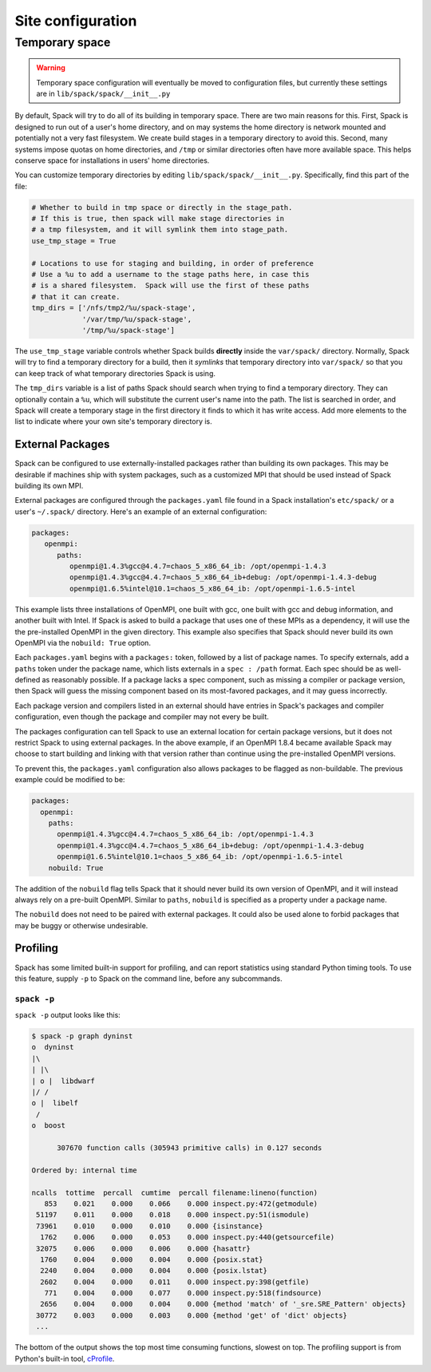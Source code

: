 .. _site-configuration:

Site configuration
===================================

.. _temp-space:

Temporary space
----------------------------

.. warning:: Temporary space configuration will eventually be moved to
   configuration files, but currently these settings are in
   ``lib/spack/spack/__init__.py``

By default, Spack will try to do all of its building in temporary
space.  There are two main reasons for this.  First, Spack is designed
to run out of a user's home directory, and on may systems the home
directory is network mounted and potentially not a very fast
filesystem.  We create build stages in a temporary directory to avoid
this.  Second, many systems impose quotas on home directories, and
``/tmp`` or similar directories often have more available space.  This
helps conserve space for installations in users' home directories.

You can customize temporary directories by editing
``lib/spack/spack/__init__.py``.  Specifically, find this part of the file:

.. code-block:: python

   # Whether to build in tmp space or directly in the stage_path.
   # If this is true, then spack will make stage directories in
   # a tmp filesystem, and it will symlink them into stage_path.
   use_tmp_stage = True

   # Locations to use for staging and building, in order of preference
   # Use a %u to add a username to the stage paths here, in case this
   # is a shared filesystem.  Spack will use the first of these paths
   # that it can create.
   tmp_dirs = ['/nfs/tmp2/%u/spack-stage',
               '/var/tmp/%u/spack-stage',
               '/tmp/%u/spack-stage']

The ``use_tmp_stage`` variable controls whether Spack builds
**directly** inside the ``var/spack/`` directory.  Normally, Spack
will try to find a temporary directory for a build, then it *symlinks*
that temporary directory into ``var/spack/`` so that you can keep
track of what temporary directories Spack is using.

The ``tmp_dirs`` variable is a list of paths Spack should search when
trying to find a temporary directory.  They can optionally contain a
``%u``, which will substitute the current user's name into the path.
The list is searched in order, and Spack will create a temporary stage
in the first directory it finds to which it has write access.  Add
more elements to the list to indicate where your own site's temporary
directory is.


External Packages
~~~~~~~~~~~~~~~~~~~~~
Spack can be configured to use externally-installed
packages rather than building its own packages. This may be desirable
if machines ship with system packages, such as a customized MPI
that should be used instead of Spack building its own MPI.

External packages are configured through the ``packages.yaml`` file found
in a Spack installation's ``etc/spack/`` or a user's ``~/.spack/``
directory. Here's an example of an external configuration:

.. code-block:: yaml

   packages:
      openmpi:
         paths:
            openmpi@1.4.3%gcc@4.4.7=chaos_5_x86_64_ib: /opt/openmpi-1.4.3
            openmpi@1.4.3%gcc@4.4.7=chaos_5_x86_64_ib+debug: /opt/openmpi-1.4.3-debug
            openmpi@1.6.5%intel@10.1=chaos_5_x86_64_ib: /opt/openmpi-1.6.5-intel

This example lists three installations of OpenMPI, one built with gcc,
one built with gcc and debug information, and another built with Intel.
If Spack is asked to build a package that uses one of these MPIs as a
dependency, it will use the the pre-installed OpenMPI in
the given directory.  This example also specifies that Spack should never
build its own OpenMPI via the ``nobuild: True`` option.

Each ``packages.yaml`` begins with a ``packages:`` token, followed
by a list of package names.  To specify externals, add a ``paths``
token under the package name, which lists externals in a
``spec : /path`` format.  Each spec should be as
well-defined as reasonably possible.  If a
package lacks a spec component, such as missing a compiler or
package version, then Spack will guess the missing component based
on its most-favored packages, and it may guess incorrectly.

Each package version and compilers listed in an external should
have entries in Spack's packages and compiler configuration, even
though the package and compiler may not every be built.

The packages configuration can tell Spack to use an external location
for certain package versions, but it does not restrict Spack to using
external packages.  In the above example, if an OpenMPI 1.8.4 became
available Spack may choose to start building and linking with that version
rather than continue using the pre-installed OpenMPI versions.

To prevent this, the ``packages.yaml`` configuration also allows packages
to be flagged as non-buildable.  The previous example could be modified to
be:

.. code-block:: yaml

  packages:
    openmpi:
      paths:
        openmpi@1.4.3%gcc@4.4.7=chaos_5_x86_64_ib: /opt/openmpi-1.4.3
        openmpi@1.4.3%gcc@4.4.7=chaos_5_x86_64_ib+debug: /opt/openmpi-1.4.3-debug
        openmpi@1.6.5%intel@10.1=chaos_5_x86_64_ib: /opt/openmpi-1.6.5-intel
      nobuild: True

The addition of the ``nobuild`` flag tells Spack that it should never build
its own version of OpenMPI, and it will instead always rely on a pre-built
OpenMPI.  Similar to ``paths``, ``nobuild`` is specified as a property under
a package name.

The ``nobuild`` does not need to be paired with external packages.
It could also be used alone to forbid packages that may be
buggy or otherwise undesirable.


Profiling
~~~~~~~~~~~~~~~~~~~~~

Spack has some limited built-in support for profiling, and can report
statistics using standard Python timing tools.  To use this feature,
supply ``-p`` to Spack on the command line, before any subcommands.

.. _spack-p:

``spack -p``
^^^^^^^^^^^^^^^^^^

``spack -p`` output looks like this:

.. code-block:: sh

   $ spack -p graph dyninst
   o  dyninst
   |\
   | |\
   | o |  libdwarf
   |/ /
   o |  libelf
    /
   o  boost

         307670 function calls (305943 primitive calls) in 0.127 seconds

   Ordered by: internal time

   ncalls  tottime  percall  cumtime  percall filename:lineno(function)
      853    0.021    0.000    0.066    0.000 inspect.py:472(getmodule)
    51197    0.011    0.000    0.018    0.000 inspect.py:51(ismodule)
    73961    0.010    0.000    0.010    0.000 {isinstance}
     1762    0.006    0.000    0.053    0.000 inspect.py:440(getsourcefile)
    32075    0.006    0.000    0.006    0.000 {hasattr}
     1760    0.004    0.000    0.004    0.000 {posix.stat}
     2240    0.004    0.000    0.004    0.000 {posix.lstat}
     2602    0.004    0.000    0.011    0.000 inspect.py:398(getfile)
      771    0.004    0.000    0.077    0.000 inspect.py:518(findsource)
     2656    0.004    0.000    0.004    0.000 {method 'match' of '_sre.SRE_Pattern' objects}
    30772    0.003    0.000    0.003    0.000 {method 'get' of 'dict' objects}
    ...

The bottom of the output shows the top most time consuming functions,
slowest on top.  The profiling support is from Python's built-in tool,
`cProfile
<https://docs.python.org/2/library/profile.html#module-cProfile>`_.
